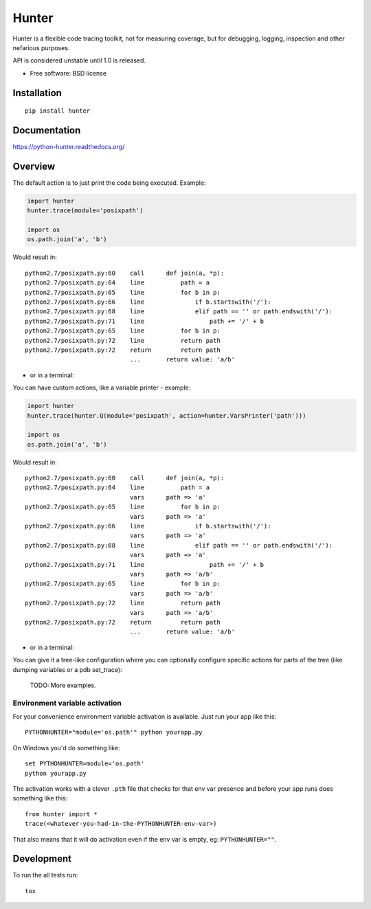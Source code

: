 ===============================
Hunter
===============================

| |docs| |travis| |appveyor| |coveralls| |landscape| |scrutinizer|
| |version| |downloads| |wheel| |supported-versions| |supported-implementations|

.. |docs| image:: https://readthedocs.org/projects/python-hunter/badge/?style=flat
    :target: https://readthedocs.org/projects/python-hunter
    :alt: Documentation Status

.. |travis| image:: http://img.shields.io/travis/ionelmc/python-hunter/master.png?style=flat
    :alt: Travis-CI Build Status
    :target: https://travis-ci.org/ionelmc/python-hunter

.. |appveyor| image:: https://ci.appveyor.com/api/projects/status/github/ionelmc/python-hunter?branch=master
    :alt: AppVeyor Build Status
    :target: https://ci.appveyor.com/project/ionelmc/python-hunter

.. |coveralls| image:: http://img.shields.io/coveralls/ionelmc/python-hunter/master.png?style=flat
    :alt: Coverage Status
    :target: https://coveralls.io/r/ionelmc/python-hunter

.. |landscape| image:: https://landscape.io/github/ionelmc/python-hunter/master/landscape.svg?style=flat
    :target: https://landscape.io/github/ionelmc/python-hunter/master
    :alt: Code Quality Status

.. |version| image:: http://img.shields.io/pypi/v/hunter.png?style=flat
    :alt: PyPI Package latest release
    :target: https://pypi.python.org/pypi/hunter

.. |downloads| image:: http://img.shields.io/pypi/dm/hunter.png?style=flat
    :alt: PyPI Package monthly downloads
    :target: https://pypi.python.org/pypi/hunter

.. |wheel| image:: https://pypip.in/wheel/hunter/badge.png?style=flat
    :alt: PyPI Wheel
    :target: https://pypi.python.org/pypi/hunter

.. |supported-versions| image:: https://pypip.in/py_versions/hunter/badge.png?style=flat
    :alt: Supported versions
    :target: https://pypi.python.org/pypi/hunter

.. |supported-implementations| image:: https://pypip.in/implementation/hunter/badge.png?style=flat
    :alt: Supported imlementations
    :target: https://pypi.python.org/pypi/hunter

.. |scrutinizer| image:: https://img.shields.io/scrutinizer/g/ionelmc/python-hunter/master.png?style=flat
    :alt: Scrtinizer Status
    :target: https://scrutinizer-ci.com/g/ionelmc/python-hunter/

Hunter is a flexible code tracing toolkit, not for measuring coverage, but for debugging, logging, inspection and other
nefarious purposes.

API is considered unstable until 1.0 is released.

* Free software: BSD license

Installation
============

::

    pip install hunter

Documentation
=============

https://python-hunter.readthedocs.org/


Overview
========

The default action is to just print the code being executed. Example:

.. sourcecode:: python

    import hunter
    hunter.trace(module='posixpath')

    import os
    os.path.join('a', 'b')

Would result in::

    python2.7/posixpath.py:60    call      def join(a, *p):
    python2.7/posixpath.py:64    line          path = a
    python2.7/posixpath.py:65    line          for b in p:
    python2.7/posixpath.py:66    line              if b.startswith('/'):
    python2.7/posixpath.py:68    line              elif path == '' or path.endswith('/'):
    python2.7/posixpath.py:71    line                  path += '/' + b
    python2.7/posixpath.py:65    line          for b in p:
    python2.7/posixpath.py:72    line          return path
    python2.7/posixpath.py:72    return        return path
                                 ...       return value: 'a/b'

- or in a terminal:

.. image:: https://raw.githubusercontent.com/ionelmc/python-hunter/master/docs/simple-trace.png

You can have custom actions, like a variable printer - example:

.. sourcecode:: python

    import hunter
    hunter.trace(hunter.Q(module='posixpath', action=hunter.VarsPrinter('path')))

    import os
    os.path.join('a', 'b')

Would result in::

    python2.7/posixpath.py:60    call      def join(a, *p):
    python2.7/posixpath.py:64    line          path = a
                                 vars      path => 'a'
    python2.7/posixpath.py:65    line          for b in p:
                                 vars      path => 'a'
    python2.7/posixpath.py:66    line              if b.startswith('/'):
                                 vars      path => 'a'
    python2.7/posixpath.py:68    line              elif path == '' or path.endswith('/'):
                                 vars      path => 'a'
    python2.7/posixpath.py:71    line                  path += '/' + b
                                 vars      path => 'a/b'
    python2.7/posixpath.py:65    line          for b in p:
                                 vars      path => 'a/b'
    python2.7/posixpath.py:72    line          return path
                                 vars      path => 'a/b'
    python2.7/posixpath.py:72    return        return path
                                 ...       return value: 'a/b'

- or in a terminal:

.. image:: https://raw.githubusercontent.com/ionelmc/python-hunter/master/docs/vars-trace.png

You can give it a tree-like configuration where you can optionally configure specific actions for parts of the
tree (like dumping variables or a pdb set_trace):

    TODO: More examples.

Environment variable activation
-------------------------------

For your convenience environment variable activation is available. Just run your app like this::


    PYTHONHUNTER="module='os.path'" python yourapp.py

On Windows you'd do something like::

    set PYTHONHUNTER=module='os.path'
    python yourapp.py

The activation works with a clever ``.pth`` file that checks for that env var presence and before your app runs does something like this::

    from hunter import *
    trace(<whatever-you-had-in-the-PYTHONHUNTER-env-var>)

That also means that it will do activation even if the env var is empty, eg: ``PYTHONHUNTER=""``.

Development
===========

To run the all tests run::

    tox
